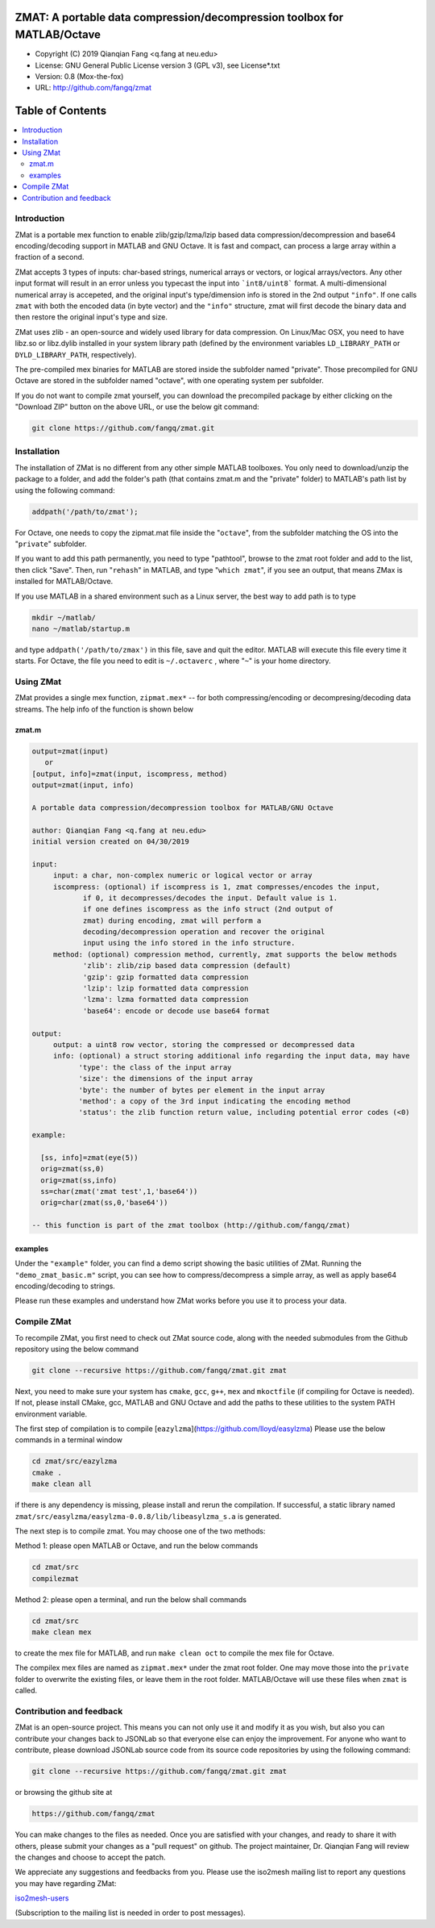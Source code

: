 ##############################################################################                                                      
  ZMAT: A portable data compression/decompression toolbox for MATLAB/Octave             
##############################################################################

* Copyright (C) 2019  Qianqian Fang <q.fang at neu.edu>
* License: GNU General Public License version 3 (GPL v3), see License*.txt
* Version: 0.8 (Mox-the-fox)
* URL: http://github.com/fangq/zmat

#################
Table of Contents
#################
.. contents::
  :local:
  :depth: 3

============
Introduction
============

ZMat is a portable mex function to enable zlib/gzip/lzma/lzip based 
data compression/decompression and base64 encoding/decoding support 
in MATLAB and GNU Octave. It is fast and compact, can process a 
large array within a fraction of a second.

ZMat accepts 3 types of inputs: char-based strings, numerical arrays
or vectors, or logical arrays/vectors. Any other input format will 
result in an error unless you typecast the input into ```int8/uint8```
format. A multi-dimensional numerical array is accepeted, and the
original input's type/dimension info is stored in the 2nd output
``"info"``. If one calls ``zmat`` with both the encoded data (in byte vector)
and the ``"info"`` structure, zmat will first decode the binary data 
and then restore the original input's type and size.

ZMat uses zlib - an open-source and widely used library for data
compression. On Linux/Mac OSX, you need to have libz.so or libz.dylib
installed in your system library path (defined by the environment
variables ``LD_LIBRARY_PATH`` or ``DYLD_LIBRARY_PATH``, respectively).

The pre-compiled mex binaries for MATLAB are stored inside the 
subfolder named "private". Those precompiled for GNU Octave are
stored in the subfolder named "octave", with one operating system
per subfolder.

If you do not want to compile zmat yourself, you can download the
precompiled package by either clicking on the "Download ZIP" button
on the above URL, or use the below git command:

.. code:: shell

    git clone https://github.com/fangq/zmat.git

================
Installation
================

The installation of ZMat is no different from any other simple
MATLAB toolboxes. You only need to download/unzip the  package
to a folder, and add the folder's path (that contains zmat.m and 
the "private" folder) to MATLAB's path list by using the 
following command:

.. code:: matlab

    addpath('/path/to/zmat');

For Octave, one needs to copy the zipmat.mat file inside the "``octave``",
from the subfolder matching the OS into the "``private``" subfolder.

If you want to add this path permanently, you need to type "pathtool", 
browse to the zmat root folder and add to the list, then click "Save".
Then, run "``rehash``" in MATLAB, and type "``which zmat``", if you see an 
output, that means ZMax is installed for MATLAB/Octave.

If you use MATLAB in a shared environment such as a Linux server, the
best way to add path is to type 

.. code:: shell

   mkdir ~/matlab/
   nano ~/matlab/startup.m

and type ``addpath('/path/to/zmax')`` in this file, save and quit the editor.
MATLAB will execute this file every time it starts. For Octave, the file
you need to edit is ``~/.octaverc`` , where "``~``" is your home directory.

================
Using ZMat
================

ZMat provides a single mex function, ``zipmat.mex*`` -- for both compressing/encoding
or decompresing/decoding data streams. The help info of the function is shown
below

----------
zmat.m
----------

.. code-block:: matlab

  output=zmat(input)
     or
  [output, info]=zmat(input, iscompress, method)
  output=zmat(input, info)
 
  A portable data compression/decompression toolbox for MATLAB/GNU Octave
  
  author: Qianqian Fang <q.fang at neu.edu>
  initial version created on 04/30/2019
 
  input:
       input: a char, non-complex numeric or logical vector or array
       iscompress: (optional) if iscompress is 1, zmat compresses/encodes the input, 
              if 0, it decompresses/decodes the input. Default value is 1.
              if one defines iscompress as the info struct (2nd output of
              zmat) during encoding, zmat will perform a
              decoding/decompression operation and recover the original
              input using the info stored in the info structure.
       method: (optional) compression method, currently, zmat supports the below methods
              'zlib': zlib/zip based data compression (default)
              'gzip': gzip formatted data compression
              'lzip': lzip formatted data compression
              'lzma': lzma formatted data compression
              'base64': encode or decode use base64 format
 
  output:
       output: a uint8 row vector, storing the compressed or decompressed data
       info: (optional) a struct storing additional info regarding the input data, may have
             'type': the class of the input array
             'size': the dimensions of the input array
             'byte': the number of bytes per element in the input array
             'method': a copy of the 3rd input indicating the encoding method
             'status': the zlib function return value, including potential error codes (<0)
 
  example:
 
    [ss, info]=zmat(eye(5))
    orig=zmat(ss,0)
    orig=zmat(ss,info)
    ss=char(zmat('zmat test',1,'base64'))
    orig=char(zmat(ss,0,'base64'))
 
  -- this function is part of the zmat toolbox (http://github.com/fangq/zmat)

---------
examples
---------

Under the ``"example"`` folder, you can find a demo script showing the 
basic utilities of ZMat. Running the ``"demo_zmat_basic.m"`` script, 
you can see how to compress/decompress a simple array, as well as apply
base64 encoding/decoding to strings.

Please run these examples and understand how ZMat works before you use
it to process your data.


==========================
Compile ZMat
==========================

To recompile ZMat, you first need to check out ZMat source code, along
with the needed submodules from the Github repository using the below 
command

.. code:: shell

      git clone --recursive https://github.com/fangq/zmat.git zmat

Next, you need to make sure your system has ``cmake``, ``gcc``, ``g++``,
``mex`` and ``mkoctfile`` (if compiling for Octave is needed). If not, 
please install CMake, gcc, MATLAB and GNU Octave and add the paths to 
these utilities to the system PATH environment variable.

The first step of compilation is to compile [``eazylzma``](https://github.com/lloyd/easylzma)
Please use the below commands in a terminal window

.. code-block:: shell

      cd zmat/src/eazylzma
      cmake .
      make clean all

if there is any dependency is missing, please install and rerun the compilation.
If successful, a static library named ``zmat/src/easylzma/easylzma-0.0.8/lib/libeasylzma_s.a``
is generated.

The next step is to compile zmat. You may choose one of the two methods:

Method 1: please open MATLAB or Octave, and run the below commands

.. code-block:: matlab

      cd zmat/src
      compilezmat

Method 2: please open a terminal, and run the below shall commands

.. code-block:: shell

      cd zmat/src
      make clean mex

to create the mex file for MATLAB, and run ``make clean oct`` to compile
the mex file for Octave. 

The compilex mex files are named as ``zipmat.mex*`` under the zmat root folder.
One may move those into the ``private`` folder to overwrite the existing files,
or leave them in the root folder. MATLAB/Octave will use these files when 
``zmat`` is called.

==========================
Contribution and feedback
==========================

ZMat is an open-source project. This means you can not only use it and modify
it as you wish, but also you can contribute your changes back to JSONLab so
that everyone else can enjoy the improvement. For anyone who want to contribute,
please download JSONLab source code from its source code repositories by using the
following command:


.. code:: shell

      git clone --recursive https://github.com/fangq/zmat.git zmat

or browsing the github site at

.. code:: shell

      https://github.com/fangq/zmat
 

You can make changes to the files as needed. Once you are satisfied with your
changes, and ready to share it with others, please submit your changes as a
"pull request" on github.  The project maintainer, Dr. Qianqian Fang will
review the changes and choose to accept the patch.

We appreciate any suggestions and feedbacks from you. Please use the iso2mesh
mailing list to report any questions you may have regarding ZMat:

`iso2mesh-users <https://groups.google.com/forum/#!forum/iso2mesh-users>`_

(Subscription to the mailing list is needed in order to post messages).
